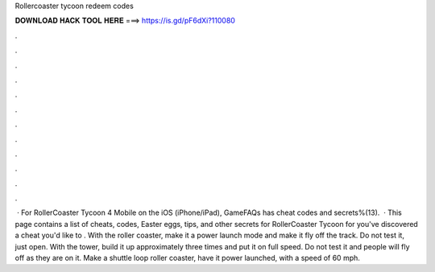 Rollercoaster tycoon redeem codes

𝐃𝐎𝐖𝐍𝐋𝐎𝐀𝐃 𝐇𝐀𝐂𝐊 𝐓𝐎𝐎𝐋 𝐇𝐄𝐑𝐄 ===> https://is.gd/pF6dXi?110080

.

.

.

.

.

.

.

.

.

.

.

.

 · For RollerCoaster Tycoon 4 Mobile on the iOS (iPhone/iPad), GameFAQs has cheat codes and secrets%(13).  · This page contains a list of cheats, codes, Easter eggs, tips, and other secrets for RollerCoaster Tycoon for  you've discovered a cheat you'd like to . With the roller coaster, make it a power launch mode and make it fly off the track. Do not test it, just open. With the tower, build it up approximately three times and put it on full speed. Do not test it and people will fly off as they are on it. Make a shuttle loop roller coaster, have it power launched, with a speed of 60 mph.
